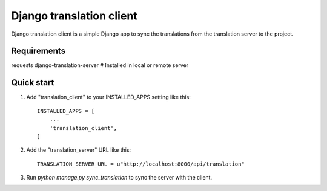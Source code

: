 
=====
Django translation client
=====

Django translation client is a simple Django app to sync the translations from the translation server to the project.


Requirements
-----------

requests
django-translation-server # Installed in local or remote server

Quick start
-----------

1. Add "translation_client" to your INSTALLED_APPS setting like this::

    INSTALLED_APPS = [
        ...
        'translation_client',
    ]

2. Add the "translation_server" URL like this::

    TRANSLATION_SERVER_URL = u"http://localhost:8000/api/translation"

3. Run `python manage.py sync_translation` to sync the server with the client.
